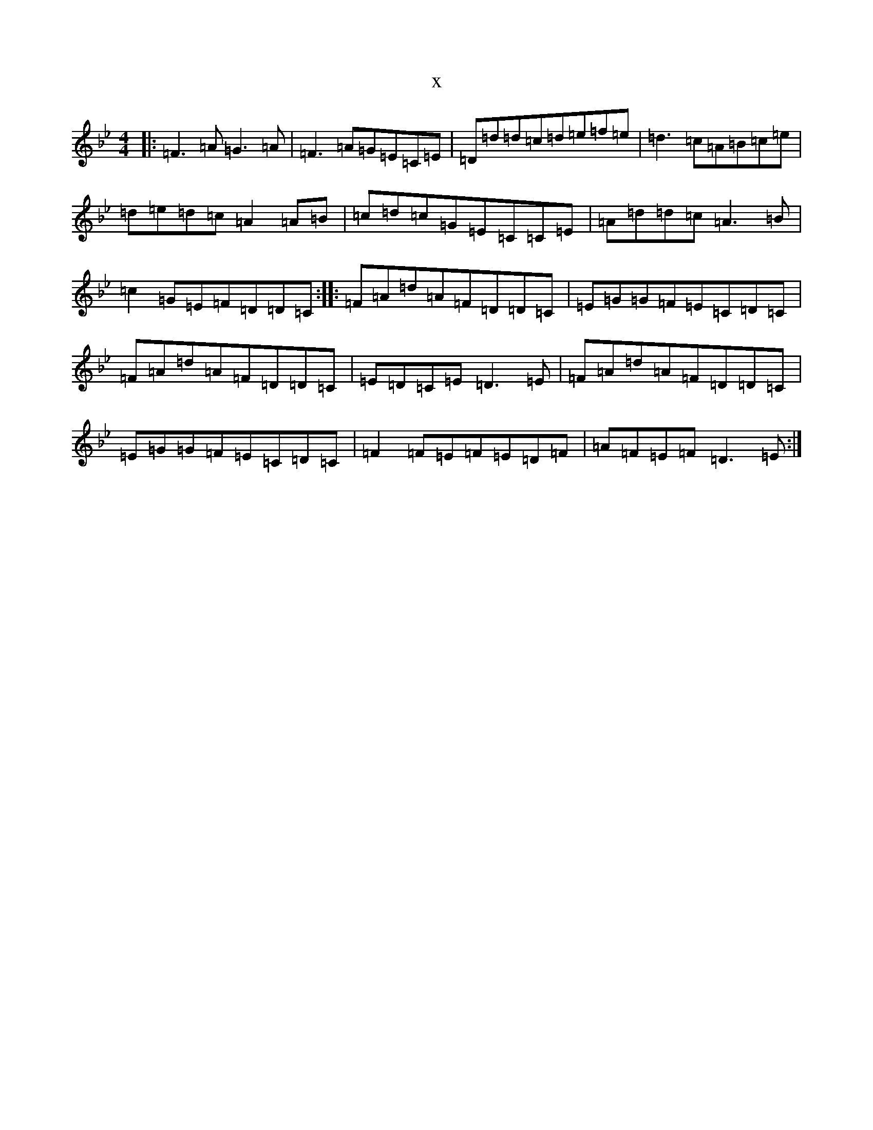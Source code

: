 X:14722
T:x
L:1/8
M:4/4
K: C Dorian
|:=F3=A=G3=A|=F3=A=G=E=C=E|=D=d=d=c=d=e=f=e|=d3=c=A=B=c=e|=d=e=d=c=A2=A=B|=c=d=c=G=E=C=C=E|=A=d=d=c=A3=B|=c2=G=E=F=D=D=C:||:=F=A=d=A=F=D=D=C|=E=G=G=F=E=C=D=C|=F=A=d=A=F=D=D=C|=E=D=C=E=D3=E|=F=A=d=A=F=D=D=C|=E=G=G=F=E=C=D=C|=F2=F=E=F=E=D=F|=A=F=E=F=D3=E:|
